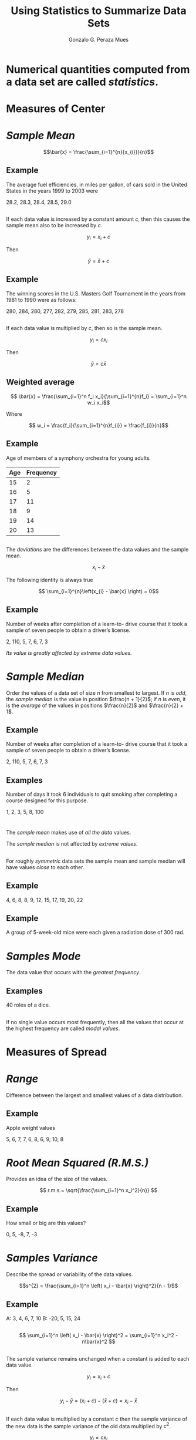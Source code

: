 #+Title: Using Statistics to Summarize Data Sets
#+Author: Gonzalo G. Peraza Mues
#+Email: ggperaza@gmail.com

#+OPTIONS: reveal_slide_number:c/t reveal_center:t toc:nil author:t timestamp:nil
#+OPTIONS: num:nil reveal_progress:nil reveal_history:nil reveal_control:t
#+OPTIONS: reveal_rolling_links:nil reveal_keyboard:t reveal_overview:t
#+OPTIONS: reveal_width:1080 reveal_height:920
# #+REVEAL_MARGIN: 0.1
# #+REVEAL_MIN_SCALE: 0.5
# #+REVEAL_MAX_SCALE: 2.5
#+REVEAL_TRANS: slide
#+REVEAL_THEME: white
#+REVEAL_HLEVEL: 1
#+REVEAL_EXTRA_CSS: ../css/slides.css
#+REVEAL_DEFAULT_FRAG_STYLE: appear
#+REVEAL_MATHJAX: t
#+REVEAL_MATHJAX_URL: ../MathJax/MathJax.js?config=TeX-AMS-MML_HTMLorMML

* Numerical quantities computed from a data set are called /statistics/.
* Measures of Center
:PROPERTIES:
:reveal_background: #f49842
:END:
* /Sample Mean/
\[\bar{x} = \frac{\sum_{i=1}^{n}{x_{i}}}{n}\]
** Example 
The average fuel efficiencies, in miles per gallon, of cars sold in the United
States in the years 1999 to 2003 were

28.2, 28.3, 28.4, 28.5, 29.0

**  
If each data value is increased by a constant amount $c$, then this causes the
sample mean also to be increased by $c$.

\[y_{i} = x_{i} + c\]

Then

\[\bar{y} = \bar{x} + c\]
** Example
The winning scores in the U.S. Masters Golf Tournament in the years from 1981 to
1990 were as follows:

280, 284, 280, 277, 282, 279, 285, 281, 283, 278
** 
If each data value is multiplied by $c$, then so is the sample mean.

\[y_{i} = cx_{i}\]

Then

\[\bar{y} = c\bar{x}\]
** Weighted average
\[ \bar{x} = \frac{\sum_{i=1}^n f_i x_i}{\sum_{i=1}^{n}f_i} =  \sum_{i=1}^n w_i x_i\]

Where

\[ w_i = \frac{f_i}{\sum_{i=1}^{n}f_{i}} = \frac{f_{i}}{n}\]
** Example
Age of members of a symphony orchestra for young adults.

| Age | Frequency |
|-----+-----------|
|  15 |         2 |
|  16 |         5 |
|  17 |        11 |
|  18 |         9 |
|  19 |        14 |
|  20 |        13 |

** 
The /deviations/ are the differences between the data values and the sample
mean.

\[ x_{i} - \bar{x} \]

The following identity is always true

\[ \sum_{i=1}^{n}\left(x_{i} - \bar{x} \right) = 0\]

** Example
Number of weeks after completion of a learn-to- drive course that it took a
sample of seven people to obtain a driver’s license.

2, 110, 5, 7, 6, 7, 3

#+ATTR_REVEAL: :frag (t)
/Its value is greatly affected by extreme data values./

* /Sample Median/
Order the values of a data set of size $n$ from smallest to largest. If $n$ is /odd/,
the /sample median/ is the value in position $\frac{n + 1}{2}$; if $n$ is /even/, it is the
/average/ of the values in positions $\frac{n}{2}$ and $\frac{n}{2} + 1$.


** Example
Number of weeks after completion of a learn-to- drive course that it took a
sample of seven people to obtain a driver’s license.

2, 110, 5, 7, 6, 7, 3

** Examples
Number of days it took 6 individuals to quit smoking after completing a course
designed for this purpose.

1, 2, 3, 5, 8, 100

* 
The /sample mean/ makes use of /all the data/ values. 

The /sample median/ is not affected by /extreme values/.

** 
For roughly /symmetric/ data sets the sample mean and sample median will have
values /close/ to each other.

** Example
4, 6, 8, 8, 9, 12, 15, 17, 19, 20, 22

** Example
A group of 5-week-old mice were each given a radiation dose of 300 rad.

[[file:img/example_2_3.png]]

* /Samples Mode/
The data value that occurs with the /greatest frequency/. 
** Examples
40 roles of a dice.

[[file:img/example_2_5.png]]

** 
If no single value occurs most frequently, then all the values that occur at
the highest frequency are called /modal values/.
* 
#+ATTR_HTML: :width auto :height 600
[[file:img/Comparison_mean_median_mode.svg]]
** 
#+ATTR_HTML: :width auto :height 600
[[file:img/Visualisation_mode_median_mean.svg]]
* Measures of Spread
:PROPERTIES:
:reveal_background: #f49842
:END:
* /Range/
Difference between the largest and smallest values of a data distribution.
** Example
Apple weight values

5, 6, 7, 7, 6, 8, 6, 9, 10, 8
* /Root Mean Squared (R.M.S.)/
Provides an idea of the size of the values.

\[ r.m.s.= \sqrt{\frac{\sum_{i=1}^n x_i^2}{n}} \]
** Example
How small or big are this values?

0, 5, -8, 7, -3
* /Samples Variance/
Describe the spread or variability of the data values.

\[s^{2} = \frac{\sum_{i=1}^n \left( x_i - \bar{x} \right)^2}{n - 1}\]
** Example
A: 3, 4, 6, 7, 10     B: -20, 5, 15, 24

** 
\[ \sum_{i=1}^n \left( x_i - \bar{x}  \right)^2 = \sum_{i=1}^n x_i^2 - n\bar{x}^2 \]

** 
The sample variance remains unchanged when a constant is added to each data
value.

\[ y_i = x_i + c \]

Then

\[ y_i - \bar{y} = (x_i + c) - (\bar{x} + c) = x_i -\bar{x} \]

** 
If each data value is multiplied by a constant $c$ then the sample variance of
the new data is the sample variance of the old data multiplied by $c^2$.

\[y_i = cx_i\]

Then

\[s_y^2 = c^2 s_x^2\]

** Example
Worldwide number of fatal airline accidents in the years from 1997 to 2005.

[[file:img/example_2_6.png]]
* /Sample Standard Deviation/
\[s = \sqrt{\frac{\sum_{i=1}^n \left( x_i - \bar{x}  \right)^2}{n - 1}} = \sqrt{s^2}\]
** 
\[y_i = cx_i\]

Then

\[s_y = \left|c\right| s_x\]
* /Mean Absolute Deviation/
\[ MAD = \frac{\sum_{i=1}^n \left| x_i - \bar{x} \right|}{n}  \]

** SD vs MAD
 - SD > MAD
 - MAD is easier to understand
 - SD is easier to work with
 - SD is more widely used

/Read/: [[http://www.leeds.ac.uk/educol/documents/00003759.htm][Revisiting a 90-year-old debate: the advantages of the mean deviation]] by Stephen Gorard

* /Sample Percentiles/
The sample $100p$ percentile is that data value such that at least $100p$
percent of the data are less than or equal to it and at least $100(1 − p)$
percent are greater than or equal to it. If two data values satisfy this
condition, then the sample $100p$ percentile is the arithmetic average of these
two values.

** 
To find the sample $100p$ percentile of a data set of size $n$
 1. Arrange the data in increasing order.
 2. If $np$ is not an integer, determine the smallest integer greater than $np$. The data
    value in that position is the sample $100p$ percentile.
 3. If $np$ is an integer, then the average of the values in positions $np$ and
    $np + 1$ is the sample 100p percentile.

** Example
Which data value is the sample 90th percentile when the sample size is (a) 8,
(b) 16, and (c) 100?

** Quartiles
 - The sample /25th percentile/ is called the /first quartile/.
 -  The sample /50th percentile/ is called the /median/ or the /second quartile/.
 -  The sample /75th/ percentile is called the /third quartile/.

The quartiles break up a data set into four parts.

** Example
36 noise levels outside of Grand Central Station in Manhattan in dB.

[[file:img/example_2_4.png]]
* /Interquartile range/
3rd quartile - 1st quartile

Length of the /interval/ in which the middle /half of the data/ values lie.
** Example
[[file:img/table_3_2.png]]
** Box Plot
[[file:img/box-plot.png]]
# * /Chebyshev's Inequality/
# For any value of $k \geq 1$; greater than 

# \[ 100(1 − \frac{1}{k^2}) \] 

# percent of the data lie within the interval 

# \[(\bar{x} − ks,\bar{x} +ks)\]
# ** 
#  - $k=1.5$: 55.6% of the data lies within $1.5s$ from the mean.
#  - $k=2$: 75% of the data lies within $2s$ from the mean.
#  - $k=3$: 88.9% of the data lies within $3s$ from the mean.
# ** Proof
#  - Start with $(n-1)s^2$
* Normal Data Sets
:PROPERTIES:
:reveal_background: #f49842
:END:

** Definition
A data set is said to be normal if a histogram describing it has the following
properties:
 - It is highest at the middle interval.
 - Moving from the middle interval in either direction, the height decreases in
   such a way that the entire histogram is bell-shaped.
 - The histogram is symmetric about its middle interval.
** Normal data set
[[file:img/nomal-hist.png]]
** Skewed to the right
[[file:img/right-skewed-hist.png]]
** Skewed to the left
[[file:img/left-skewed-hist.png]]
** Empirical rule
 - Approximately /68%/ of the observations lie within /$\bar{x} \pm s$/
 - Approximately /95%/ of the observations lie within /$\bar{x} \pm 2s$/
 - Approximately /99.7%/ of the observations lie within /$\bar{x} \pm 3s$/

** Example
Scores on a statistics exam

[[file:img/example_2_7.png]]


** Bimodal data sets
A data set that is obtained by sampling from a population that is itself made up
of subpopulations.

[[file:img/bimodal-hist.png]]
* /The normal curve/
#+ATTR_HTML: :width auto :height 400
[[file:img/normal-curve-progression.gif]]
** 
\[ y = \frac{1}{2\pi}e^{-\frac{x^2}{2}}  \]
** 
[[file:img/normal-curve-1.png]]
** 
[[file:img/normal-curve-2.png]]
** 
[[file:img/normal-curve-3.png]]
** Total area under the curve = 1
#+ATTR_HTML: :width auto :height 400
[[file:img/normal-curve-4.png]]

\[ \int_{-\infty}^{\infty}\frac{1}{2\pi}e^{-\frac{x^2}{2}}dx = 1\]

** Empirical rule
[[file:img/Empirical_Rule.png]]

* Sets of paired data

\[(x_i,y_i)\]

[[file:img/table_2-12.png]]
** Scatter diagram
[[file:img/fig_2_13.png]]

\[r = 0.4189 \]
** Sample Correlation Coefficient
\[ r = \frac{\sum_{i=1}^n (x_i-\bar{x})(y_i-\bar{y})}{(n-1) s_x s_y} \]

\[ r = \frac{\sum_{i=1}^n (x_i-\bar{x})(y_i-\bar{y})}{\sqrt{\sum_{i=1}^n
(x_i-\bar{x})^2 \sum_{i=1}^n(y_i-\bar{y})^2}} \]

** Properties of r
 - $-1 \leq r \leq 1$
 - If for constants $a$ and $b$, $y_i = a + bx_i$ then:
   - $r=1$ if $b>0$
   - $r=-1$ if $b<0$
 - $r(x_i,y_i) = r(a + bx_i, c + dy_i)$ if $sign(b) = sign(d)$
** 
 - $\left|r\right| = 1$ means a perfect linear relationship between data
 - $\left|r\right| < 1$ gives the strength of the correlation
 - $sign(r)$ gives the direction of the correlation.

** 
[[file:img/fig_2_14b.png]]
** Example
Resting pulse rates (in beats per minute) and the years of schooling of 10
individuals. ($r = -0.7639$)

[[file:img/example_2_8.png]]

[[file:img/fig_2_15b.png]]

** Proof
 - Start with $\sum\left( \frac{x_i-\bar{x}}{s_x} - \frac{y_i-\bar{y}}{s_y}
   \right)^2 \geq 0$
** Correlation measures association, not causation
Often, the explanation for such an association lies with an unexpressed factor
that is related to both variables under consideration.
